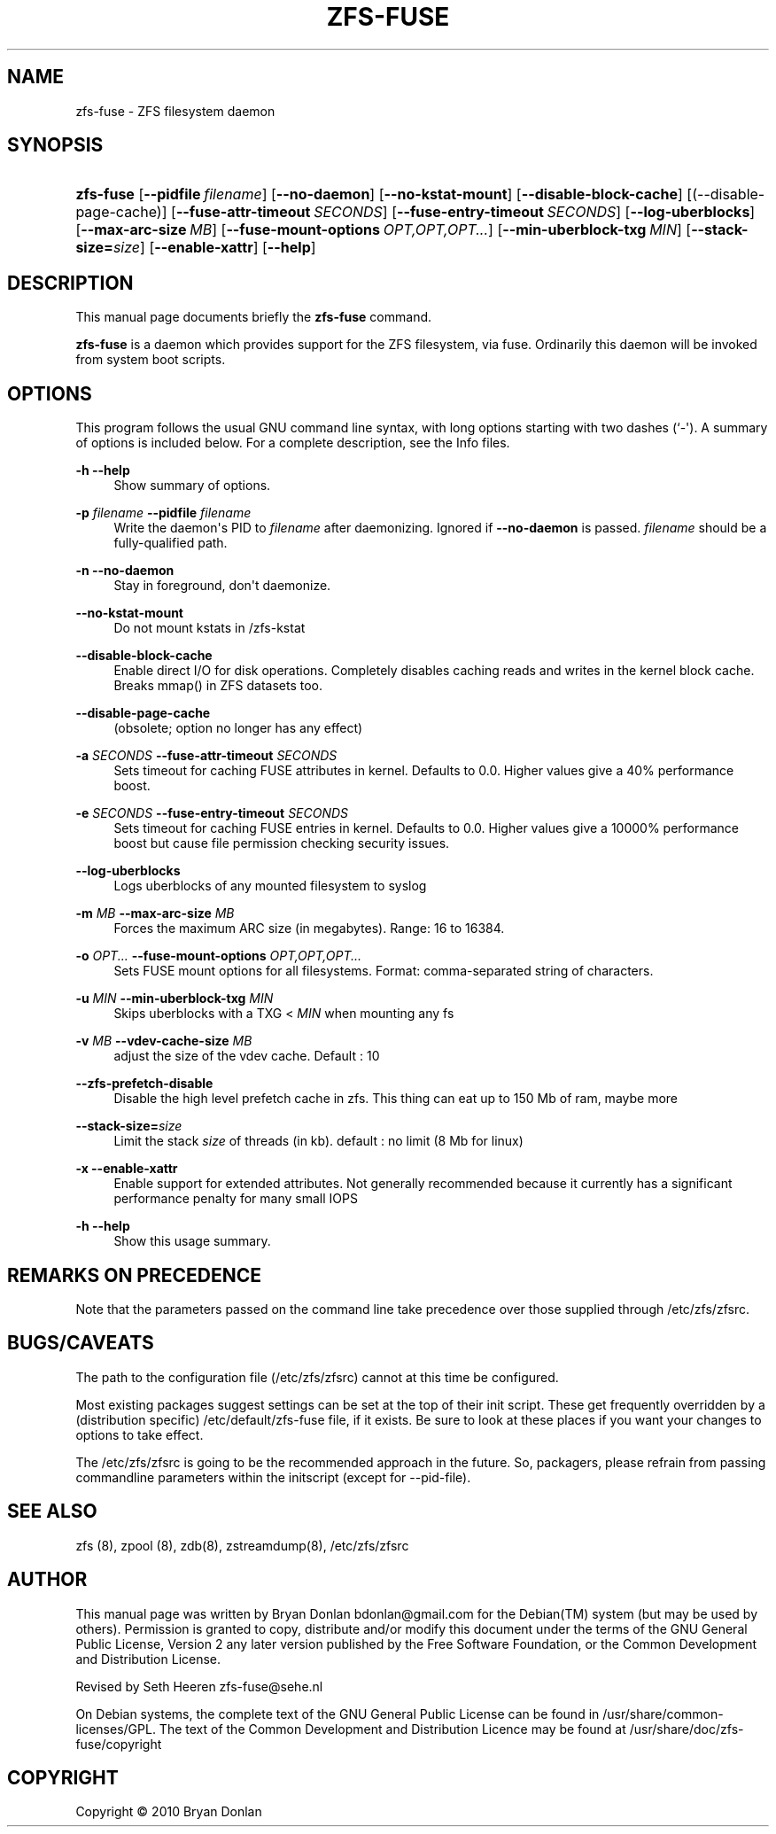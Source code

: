 '\" t
.\"     Title: zfs-fuse
.\"    Author: [see the "AUTHOR" section]
.\" Generator: DocBook XSL Stylesheets v1.75.2 <http://docbook.sf.net/>
.\"      Date: 2010-06-09
.\"    Manual: [FIXME: manual]
.\"    Source: [FIXME: source]
.\"  Language: English
.\"
.TH "ZFS\-FUSE" "8" "2010\-06\-09" "[FIXME: source]" "[FIXME: manual]"
.\" -----------------------------------------------------------------
.\" * Define some portability stuff
.\" -----------------------------------------------------------------
.\" ~~~~~~~~~~~~~~~~~~~~~~~~~~~~~~~~~~~~~~~~~~~~~~~~~~~~~~~~~~~~~~~~~
.\" http://bugs.debian.org/507673
.\" http://lists.gnu.org/archive/html/groff/2009-02/msg00013.html
.\" ~~~~~~~~~~~~~~~~~~~~~~~~~~~~~~~~~~~~~~~~~~~~~~~~~~~~~~~~~~~~~~~~~
.ie \n(.g .ds Aq \(aq
.el       .ds Aq '
.\" -----------------------------------------------------------------
.\" * set default formatting
.\" -----------------------------------------------------------------
.\" disable hyphenation
.nh
.\" disable justification (adjust text to left margin only)
.ad l
.\" -----------------------------------------------------------------
.\" * MAIN CONTENT STARTS HERE *
.\" -----------------------------------------------------------------
.SH "NAME"
zfs-fuse \- ZFS filesystem daemon
.SH "SYNOPSIS"
.HP \w'\fBzfs\-fuse\fR\ 'u
\fBzfs\-fuse\fR [\fB\-\-pidfile\ \fR\fB\fIfilename\fR\fR] [\fB\-\-no\-daemon\fR] [\fB\-\-no\-kstat\-mount\fR] [\fB\-\-disable\-block\-cache\fR] [(\-\-disable\-page\-cache)] [\fB\-\-fuse\-attr\-timeout\ \fR\fB\fISECONDS\fR\fR] [\fB\-\-fuse\-entry\-timeout\ \fR\fB\fISECONDS\fR\fR] [\fB\-\-log\-uberblocks\fR] [\fB\-\-max\-arc\-size\ \fR\fB\fIMB\fR\fR] [\fB\-\-fuse\-mount\-options\ \fR\fB\fIOPT,OPT,OPT\&.\&.\&.\fR\fR] [\fB\-\-min\-uberblock\-txg\ \fR\fB\fIMIN\fR\fR] [\fB\-\-stack\-size=\fR\fB\fIsize\fR\fR] [\fB\-\-enable\-xattr\fR] [\fB\-\-help\fR]
.SH "DESCRIPTION"
.PP
This manual page documents briefly the
\fBzfs\-fuse\fR
command\&.
.PP
\fBzfs\-fuse\fR
is a daemon which provides support for the ZFS filesystem, via fuse\&. Ordinarily this daemon will be invoked from system boot scripts\&.
.SH "OPTIONS"
.PP
This program follows the usual
GNU
command line syntax, with long options starting with two dashes (`\-\*(Aq)\&. A summary of options is included below\&. For a complete description, see the
Info
files\&.
.PP
\fB\-h\fR \fB\-\-help\fR
.RS 4
Show summary of options\&.
.RE
.PP
\fB\-p \fR\fB\fIfilename\fR\fR \fB\-\-pidfile \fR\fB\fIfilename\fR\fR
.RS 4
Write the daemon\*(Aqs PID to
\fIfilename\fR
after daemonizing\&. Ignored if
\fB\-\-no\-daemon\fR
is passed\&.
\fIfilename\fR
should be a fully\-qualified path\&.
.RE
.PP
\fB\-n\fR \fB\-\-no\-daemon\fR
.RS 4
Stay in foreground, don\*(Aqt daemonize\&.
.RE
.PP
\fB\-\-no\-kstat\-mount\fR
.RS 4
Do not mount kstats in /zfs\-kstat
.RE
.PP
\fB\-\-disable\-block\-cache\fR
.RS 4
Enable direct I/O for disk operations\&. Completely disables caching reads and writes in the kernel block cache\&. Breaks mmap() in ZFS datasets too\&.
.RE
.PP
\fB\-\-disable\-page\-cache\fR
.RS 4
(obsolete; option no longer has any effect)
.RE
.PP
\fB\-a \fR\fB\fISECONDS\fR\fR \fB\-\-fuse\-attr\-timeout \fR\fB\fISECONDS\fR\fR
.RS 4
Sets timeout for caching FUSE attributes in kernel\&. Defaults to 0\&.0\&. Higher values give a 40% performance boost\&.
.RE
.PP
\fB\-e \fR\fB\fISECONDS\fR\fR \fB\-\-fuse\-entry\-timeout \fR\fB\fISECONDS\fR\fR
.RS 4
Sets timeout for caching FUSE entries in kernel\&. Defaults to 0\&.0\&. Higher values give a 10000% performance boost but cause file permission checking security issues\&.
.RE
.PP
\fB\-\-log\-uberblocks\fR
.RS 4
Logs uberblocks of any mounted filesystem to syslog
.RE
.PP
\fB\-m \fR\fB\fIMB\fR\fR \fB\-\-max\-arc\-size \fR\fB\fIMB\fR\fR
.RS 4
Forces the maximum ARC size (in megabytes)\&. Range: 16 to 16384\&.
.RE
.PP
\fB\-o \fR\fB\fIOPT\&.\&.\&.\fR\fR \fB\-\-fuse\-mount\-options \fR\fB\fIOPT,OPT,OPT\&.\&.\&.\fR\fR
.RS 4
Sets FUSE mount options for all filesystems\&. Format: comma\-separated string of characters\&.
.RE
.PP
\fB\-u \fR\fB\fIMIN\fR\fR \fB\-\-min\-uberblock\-txg \fR\fB\fIMIN\fR\fR
.RS 4
Skips uberblocks with a TXG <
\fIMIN\fR
when mounting any fs
.RE
.PP
\fB\-v \fR\fB\fIMB\fR\fR \fB\-\-vdev\-cache\-size \fR\fB\fIMB\fR\fR
.RS 4
adjust the size of the vdev cache\&. Default : 10
.RE
.PP
\fB\-\-zfs\-prefetch\-disable\fR
.RS 4
Disable the high level prefetch cache in zfs\&. This thing can eat up to 150 Mb of ram, maybe more
.RE
.PP
\fB\-\-stack\-size=\fR\fB\fIsize\fR\fR
.RS 4
Limit the stack
\fIsize\fR
of threads (in kb)\&. default : no limit (8 Mb for linux)
.RE
.PP
\fB\-x\fR \fB\-\-enable\-xattr\fR
.RS 4
Enable support for extended attributes\&. Not generally recommended because it currently has a significant performance penalty for many small IOPS
.RE
.PP
\fB\-h\fR \fB\-\-help\fR
.RS 4
Show this usage summary\&.
.RE
.SH "REMARKS ON PRECEDENCE"
.PP
Note that the parameters passed on the command line take precedence over those supplied through /etc/zfs/zfsrc\&.
.SH "BUGS/CAVEATS"
.PP
The path to the configuration file (/etc/zfs/zfsrc) cannot at this time be configured\&.
.PP
Most existing packages suggest settings can be set at the top of their init script\&. These get frequently overridden by a (distribution specific) /etc/default/zfs\-fuse file, if it exists\&. Be sure to look at these places if you want your changes to options to take effect\&.
.PP
The /etc/zfs/zfsrc is going to be the recommended approach in the future\&. So, packagers, please refrain from passing commandline parameters within the initscript (except for \-\-pid\-file)\&.
.SH "SEE ALSO"
.PP
zfs (8), zpool (8), zdb(8), zstreamdump(8), /etc/zfs/zfsrc
.SH "AUTHOR"
.PP
This manual page was written by Bryan Donlan
bdonlan@gmail\&.com
for the
Debian(TM)
system (but may be used by others)\&. Permission is granted to copy, distribute and/or modify this document under the terms of the
GNU
General Public License, Version 2 any later version published by the Free Software Foundation, or the Common Development and Distribution License\&.
.PP
Revised by Seth Heeren
zfs\-fuse@sehe\&.nl
.PP
On Debian systems, the complete text of the GNU General Public License can be found in /usr/share/common\-licenses/GPL\&. The text of the Common Development and Distribution Licence may be found at /usr/share/doc/zfs\-fuse/copyright
.SH "COPYRIGHT"
.br
Copyright \(co 2010 Bryan Donlan
.br
